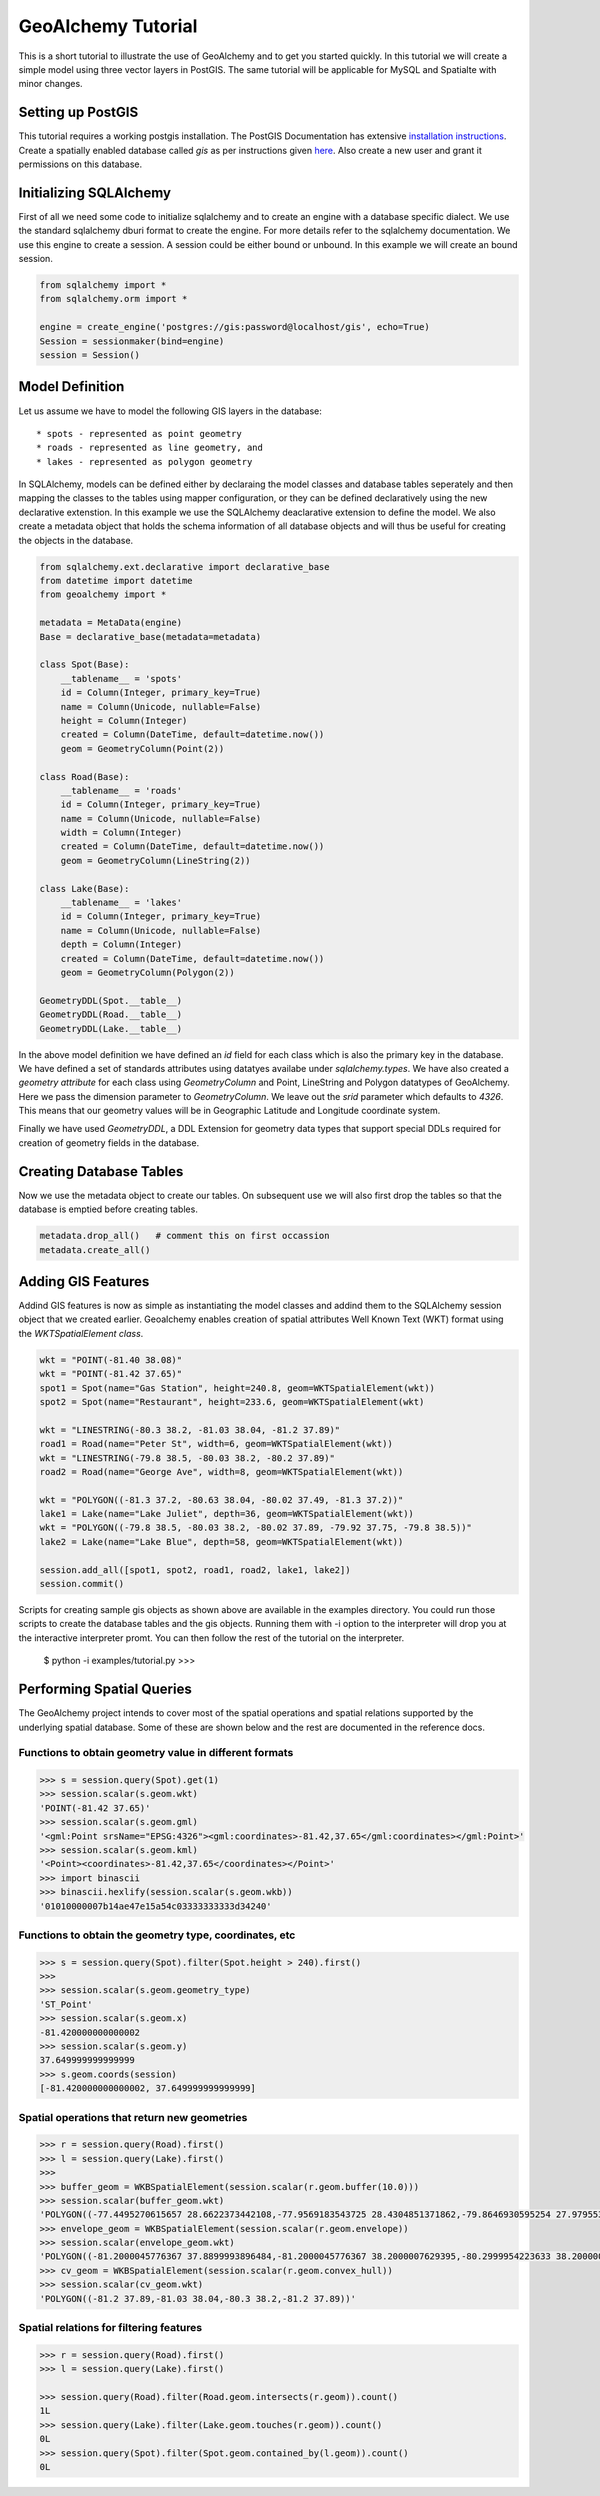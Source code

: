 GeoAlchemy Tutorial
===================

This is a short tutorial to illustrate the use of GeoAlchemy and to get
you started quickly. In this tutorial we will create a simple model using
three vector layers in PostGIS. The same tutorial will be applicable for
MySQL and Spatialte with minor changes.

Setting up PostGIS
------------------

This tutorial requires a working postgis installation. The PostGIS
Documentation has extensive `installation instructions
<http://postgis.refractions.net/docs/ch02.html#PGInstall>`_. Create a
spatially enabled database called `gis` as per instructions given
`here <http://postgis.refractions.net/docs/ch02.html#id2532099>`_. Also
create a new user and grant it permissions on this database.

Initializing SQLAlchemy
-----------------------

First of all we need some code to initialize sqlalchemy and to create an
engine with a database specific dialect. We use the standard sqlalchemy
dburi format to create the engine. For more details refer to the sqlalchemy
documentation. We use this engine to create a session. A session could be
either bound or unbound. In this example we will create an bound session.

.. code-block:: python

    from sqlalchemy import *
    from sqlalchemy.orm import *

    engine = create_engine('postgres://gis:password@localhost/gis', echo=True)
    Session = sessionmaker(bind=engine)
    session = Session()

Model Definition
----------------

Let us assume we have to model the following GIS layers in the database::

    * spots - represented as point geometry
    * roads - represented as line geometry, and
    * lakes - represented as polygon geometry

In SQLAlchemy, models can be defined either by declaraing the model classes
and database tables seperately and then mapping the classes to the tables
using mapper configuration, or they can be defined declaratively using the
new declarative extenstion. In this example we use the SQLAlchemy deaclarative
extension to define the model. We also create a metadata object that holds
the schema information of all database objects and will thus be useful for
creating the objects in the database.

.. code-block:: python

    from sqlalchemy.ext.declarative import declarative_base
    from datetime import datetime
    from geoalchemy import *

    metadata = MetaData(engine)
    Base = declarative_base(metadata=metadata)

    class Spot(Base):
        __tablename__ = 'spots'
        id = Column(Integer, primary_key=True)
        name = Column(Unicode, nullable=False)
        height = Column(Integer)
        created = Column(DateTime, default=datetime.now())
        geom = GeometryColumn(Point(2))

    class Road(Base):
        __tablename__ = 'roads'
        id = Column(Integer, primary_key=True)
        name = Column(Unicode, nullable=False)
        width = Column(Integer)
        created = Column(DateTime, default=datetime.now())
        geom = GeometryColumn(LineString(2))

    class Lake(Base):
        __tablename__ = 'lakes'
        id = Column(Integer, primary_key=True)
        name = Column(Unicode, nullable=False)
        depth = Column(Integer)
        created = Column(DateTime, default=datetime.now())
        geom = GeometryColumn(Polygon(2))

    GeometryDDL(Spot.__table__)
    GeometryDDL(Road.__table__)
    GeometryDDL(Lake.__table__)

In the above model definition we have defined an `id` field for each class
which is also the primary key in the database. We have defined a set of
standards attributes using datatyes availabe under `sqlalchemy.types`. We
have also created a `geometry attribute` for each class using `GeometryColumn`
and Point, LineString and Polygon datatypes of GeoAlchemy. Here we pass the
dimension parameter to `GeometryColumn`. We leave out the `srid` parameter which
defaults to `4326`. This means that our geometry values will be in Geographic
Latitude and Longitude coordinate system.

Finally we have used `GeometryDDL`, a DDL Extension for geometry data types
that support special DDLs required for creation of geometry fields in the
database.

Creating Database Tables
------------------------

Now we use the metadata object to create our tables. On subsequent use we will
also first drop the tables so that the database is emptied before creating tables.

.. code-block:: python

    metadata.drop_all()   # comment this on first occassion
    metadata.create_all()

Adding GIS Features
-------------------

Addind GIS features is now as simple as instantiating the model classes and addind them to the SQLAlchemy session object that we created earlier. Geoalchemy enables creation of spatial attributes Well Known Text (WKT) format using the `WKTSpatialElement class`.

.. code-block:: python

    wkt = "POINT(-81.40 38.08)"
    wkt = "POINT(-81.42 37.65)"
    spot1 = Spot(name="Gas Station", height=240.8, geom=WKTSpatialElement(wkt))
    spot2 = Spot(name="Restaurant", height=233.6, geom=WKTSpatialElement(wkt)
    
    wkt = "LINESTRING(-80.3 38.2, -81.03 38.04, -81.2 37.89)"
    road1 = Road(name="Peter St", width=6, geom=WKTSpatialElement(wkt))
    wkt = "LINESTRING(-79.8 38.5, -80.03 38.2, -80.2 37.89)"
    road2 = Road(name="George Ave", width=8, geom=WKTSpatialElement(wkt))
    
    wkt = "POLYGON((-81.3 37.2, -80.63 38.04, -80.02 37.49, -81.3 37.2))"
    lake1 = Lake(name="Lake Juliet", depth=36, geom=WKTSpatialElement(wkt))
    wkt = "POLYGON((-79.8 38.5, -80.03 38.2, -80.02 37.89, -79.92 37.75, -79.8 38.5))"
    lake2 = Lake(name="Lake Blue", depth=58, geom=WKTSpatialElement(wkt))
    
    session.add_all([spot1, spot2, road1, road2, lake1, lake2])
    session.commit()

Scripts for creating sample gis objects as shown above are available in the examples directory. You could run those scripts to create the database tables and the gis objects. Running them with -i option to the interpreter will drop you at the interactive interpreter promt. You can then follow the rest of the tutorial on the interpreter.

    $ python -i examples/tutorial.py
    >>>

Performing Spatial Queries
--------------------------

The GeoAlchemy project intends to cover most of the spatial operations and
spatial relations supported by the underlying spatial database. Some of these
are shown below and the rest are documented in the reference docs.

Functions to obtain geometry value in different formats
~~~~~~~~~~~~~~~~~~~~~~~~~~~~~~~~~~~~~~~~~~~~~~~~~~~~~~~

.. code-block:: python

    >>> s = session.query(Spot).get(1)
    >>> session.scalar(s.geom.wkt)
    'POINT(-81.42 37.65)'
    >>> session.scalar(s.geom.gml)
    '<gml:Point srsName="EPSG:4326"><gml:coordinates>-81.42,37.65</gml:coordinates></gml:Point>'
    >>> session.scalar(s.geom.kml)
    '<Point><coordinates>-81.42,37.65</coordinates></Point>'
    >>> import binascii
    >>> binascii.hexlify(session.scalar(s.geom.wkb))
    '01010000007b14ae47e15a54c03333333333d34240'

Functions to obtain the geometry type, coordinates, etc
~~~~~~~~~~~~~~~~~~~~~~~~~~~~~~~~~~~~~~~~~~~~~~~~~~~~~~~~~~~~~


.. code-block:: python

    >>> s = session.query(Spot).filter(Spot.height > 240).first()
    >>>
    >>> session.scalar(s.geom.geometry_type)
    'ST_Point'
    >>> session.scalar(s.geom.x)
    -81.420000000000002
    >>> session.scalar(s.geom.y)
    37.649999999999999
    >>> s.geom.coords(session)
    [-81.420000000000002, 37.649999999999999]

Spatial operations that return new geometries
~~~~~~~~~~~~~~~~~~~~~~~~~~~~~~~~~~~~~~~~~~~~~

.. code-block:: python

    >>> r = session.query(Road).first()
    >>> l = session.query(Lake).first()
    >>>
    >>> buffer_geom = WKBSpatialElement(session.scalar(r.geom.buffer(10.0)))
    >>> session.scalar(buffer_geom.wkt)
    'POLYGON((-77.4495270615657 28.6622373442108,-77.9569183543725 28.4304851371862,-79.8646930595254 27.9795532202266,-81.8237828615519 27.9094742151711,-83.7589010380305 28.2229412188832,-85.5956820826657 28.9079078702047,-87.2635395299911 29.9380512848588,-88.698378553651 31.2737836291316,-89.8450590946332 32.86377345812,-90.6595148628138 34.6469183543725,-91.1104467797734 36.5546930595254,-91.1805257848289 38.5137828615519,-90.8670587811168 40.4489010380304,-90.1820921297954 42.2856820826657,-89.1519487151412 43.953539529991,-87.8162163708684 45.388378553651,-87.6462163708684 45.538378553651,-86.2901515097915 46.5447519713416,-84.7840829416022 47.3085954312167,-83.1709592140701 47.8081264141947,-82.4409592140701 47.9681264141947,-80.4941543554641 48.1981150266565,-78.5398882538607 48.0438816856514,-76.6532622595793 47.5113534919791,-74.9067783515483 46.6209952054773,-73.3675529269137 45.4070227957775,-72.0947375555367 43.916088541781,-71.1372458183362 42.2054882107431,-70.5318735858053 40.3409592140701,-70.3018849733435 38.3941543554641,-70.4561183143486 36.4398882538607,-70.9886465080209 34.5532622595794,-71.8790047945227 32.8067783515483,-73.0929772042225 31.2675529269137,-74.583911458219 29.9947375555367,-76.2945117892569 29.0372458183362,-77.4495270615657 28.6622373442108))'
    >>> envelope_geom = WKBSpatialElement(session.scalar(r.geom.envelope))
    >>> session.scalar(envelope_geom.wkt)
    'POLYGON((-81.2000045776367 37.8899993896484,-81.2000045776367 38.2000007629395,-80.2999954223633 38.2000007629395,-80.2999954223633 37.8899993896484,-81.2000045776367 37.8899993896484))'
    >>> cv_geom = WKBSpatialElement(session.scalar(r.geom.convex_hull))
    >>> session.scalar(cv_geom.wkt)
    'POLYGON((-81.2 37.89,-81.03 38.04,-80.3 38.2,-81.2 37.89))'

Spatial relations for filtering features
~~~~~~~~~~~~~~~~~~~~~~~~~~~~~~~~~~~~~~~~

.. code-block:: python

    >>> r = session.query(Road).first()
    >>> l = session.query(Lake).first()

    >>> session.query(Road).filter(Road.geom.intersects(r.geom)).count()
    1L
    >>> session.query(Lake).filter(Lake.geom.touches(r.geom)).count()
    0L
    >>> session.query(Spot).filter(Spot.geom.contained_by(l.geom)).count()
    0L


